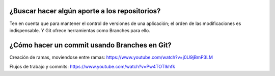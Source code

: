 ###################
¿Buscar hacer algún aporte a los repositorios?
###################

Ten en cuenta que para mantener el control de versiones de una aplicación; el orden de las modificaciones es indispensable. Y Git ofrece herramientas como Branches para ello. 


###################
¿Cómo hacer un commit usando Branches en Git?
###################

Creación de ramas, moviendose entre ramas: https://www.youtube.com/watch?v=j0U9jBmP3LM

Flujos de trabajo y commits: https://www.youtube.com/watch?v=Pw4TOTIkhfk
